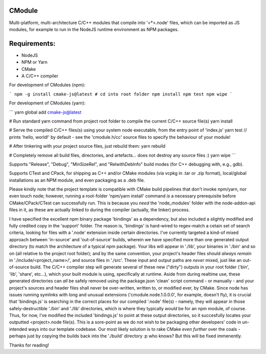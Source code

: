 CModule
-------

Multi-platform, multi-architecture C/C++ modules that compile into '<*>.node' files, which can be imported as JS modules, for example to run in the NodeJS runtime environment as NPM packages.

.. image:: https://github.com/StoneyDSP/cmodule/workflows/linux/badge.svg
   :target: https://github.com/StoneyDSP/cmodule/actions?query=workflow%3Alinux

.. image:: https://github.com/StoneyDSP/cmodule/workflows/macos/badge.svg
   :target: https://github.com/StoneyDSP/cmodule/actions?query=workflow%3macos

.. image:: https://github.com/StoneyDSP/cmodule/workflows/windows/badge.svg
   :target: https://github.com/StoneyDSP/cmodule/actions?query=workflow%3Awindows


Requirements:
-------------

* NodeJS
* NPM or Yarn
* CMake
* A C/C++ compiler

For development of CModules (npm):

```
npm -g install cmake-js@latest
# cd into root folder
npm install
npm test
npm wipe
```

For development of CModules (yarn):

```
yarn global add cmake-js@latest

# Run standard yarn command from project root folder to compile the current C/C++ source file(s)
yarn install

# Serve the compiled C/C++ files(s) using your system node executable, from the entry point of 'index.js'
yarn test // prints 'hello, world!' by default - see the 'cmodule.h/cc' source files to specify the behaviour of your module!

# After tinkering with your project source files, just rebuild them:
yarn rebuild

# Completely remove all build files, directories, and artefacts... does not destroy any source files :)
yarn wipe
```

Supports "Release", "Debug", "MinSizeRel", and "RelwithDebInfo" build modes (for C++ debugging with, e.g., gdb).

Supports CTest and CPack, for shipping as C++ and/or CMake modules (via vcpkg in .tar or .zip format), local/global installations as an NPM module, and even packaging as a .deb file.

Please kindly note that the project template is compatible with CMake build pipelines that don't invoke npm/yarn, nor even touch node; however, running a root-folder 'npm/yarn install' command *is* a necessary prerequisite before CMake/CPack/CTest can successfully run. This is because you *need* the 'node_modules' folder with the node-addon-api files in it, as these are actually linked to during the compiler (actually, the linker) process.

I have specified the excellent npm binary package 'bindings' as a dependency, but also included a slightly modified and fully credited copy in the 'support' folder. The reason is, 'bindings' is hard-wired to regex-match a cetain set of search criteria, looking for files with a '.node' extension inside certain directories. I've currently targeted a kind-of mixed approach between 'in-source' and 'out-of-source' builds, wherein we have specified more than one generated output directory (to match the architecture of a typical npm package). Your libs will appear in './lib', your binaries in './bin' and so on (all relative to the project root folder); and by the same convention, your project's header files should *always remain* in './include/<project_name>/', and source files in './src'. These input and output paths are *never* mixed, just like an out-of-source build. The C/C++ compiler step will generate several of these new ("dirty") outputs in your root folder ('bin', 'lib', 'share', etc...), which your built module is using, specifically at runtime. Aside from during realtime use, these generated directories can *all* be safely removed using the package.json 'clean' script command - or manually - and your project's sources and header files shall never be over-written, written to, or modified ever, by CMake. Since node has issues running symlinks with long and unusual extensions ('cmodule.node.1.0.0.0', for example, doesn't fly), it is crucial that 'bindings.js' is searching in the correct places for our compiled '.node' file(s) - namely, they will appear in those safely-destructible './bin' and './lib' directories, which is where they typically *would* be for an npm module, of course. Thus, for now, I've modified the included 'bindings.js' to point at these output directories, so it succesfully locates your outputted <project>.node file(s). This is a sore-point as we do not wish to be packaging other developers' code in un-intended ways into our template codebase. Our most likely solution is to rake CMake *even further* over the coals - perhaps just by copying the builds back into the './build' directory :p who knows? But this will be fixed immenently.

Thanks for reading!
